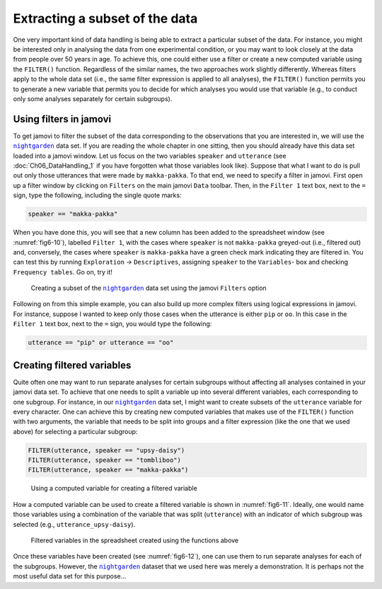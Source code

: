 .. sectionauthor:: `Danielle J. Navarro <https://djnavarro.net/>`_, and `David R. Foxcroft <https://www.davidfoxcroft.com/>`_, and `Sebastian Jentschke <https://www4.uib.no/en/find-employees/Sebastian.Jentschke>_`

Extracting a subset of the data
-------------------------------

One very important kind of data handling is being able to extract a particular
subset of the data. For instance, you might be interested only in analysing the
data from one experimental condition, or you may want to look closely at the
data from people over 50 years in age. To achieve this, one could either use
a filter or create a new computed variable using the ``FILTER()`` function.
Regardless of the similar names, the two approaches work slightly differently.
Whereas filters apply to the whole data set (i.e., the same filter expression
is applied to all analyses), the ``FILTER()`` function permits you to generate
a new variable that permits you to decide for which analyses you would use
that variable (e.g., to conduct only some analyses separately for certain
subgroups).

Using filters in jamovi
~~~~~~~~~~~~~~~~~~~~~~~

To get jamovi to filter the subset of the data corresponding to the
observations that you are interested in, we will use the |nightgarden|_ data
set. If you are reading the whole chapter in one sitting, then you should
already have this data set loaded into a jamovi window. Let us focus on the
two variables ``speaker`` and ``utterance`` (see :doc:`Ch06_DataHandling_1`
if you have forgotten what those variables look like). Suppose that what I
want to do is pull out only those utterances that were made by
``makka-pakka``. To that end, we need to specify a filter in jamovi. First
open up a filter window by clicking on ``Filters`` on the main jamovi ``Data``
toolbar. Then, in the ``Filter 1`` text box, next to the ``=`` sign, type the
following, including the single quote marks:

.. code-block:: text

   speaker == "makka-pakka"

When you have done this, you will see that a new column has been added to the
spreadsheet window (see :numref:`fig6-10`), labelled ``Filter 1``, with the
cases where ``speaker`` is not ``makka-pakka`` greyed-out (i.e., filtered out)
and, conversely, the cases where ``speaker`` is ``makka-pakka`` have a green
check mark indicating they are filtered in. You can test this by running
``Exploration`` → ``Descriptives``, assigning ``speaker`` to the ``Variables``-
box and checking ``Frequency tables``. Go on, try it!

.. ----------------------------------------------------------------------------

.. figure:: ../_images/fig6-10.*
   :alt: Creating a subset using ``Filters``
   :name: fig6-10

   Creating a subset of the |nightgarden|_ data set using the jamovi
   ``Filters`` option
   
.. ----------------------------------------------------------------------------

Following on from this simple example, you can also build up more complex
filters using logical expressions in jamovi. For instance, suppose I wanted to
keep only those cases when the utterance is either ``pip`` or ``oo``. In this
case in the ``Filter 1`` text box, next to the ``=`` sign, you would type the
following:

.. code-block:: text

   utterance == "pip" or utterance == "oo"


Creating filtered variables
~~~~~~~~~~~~~~~~~~~~~~~~~~~

Quite often one may want to run separate analyses for certain subgroups
without affecting all analyses contained in your jamovi data set. To achieve
that one needs to split a variable up into several different variables, each
corresponding to one subgroup. For instance, in our |nightgarden|_ data set,
I might want to create subsets of the ``utterance`` variable for every
character. One can achieve this by creating new computed variables that makes
use of the ``FILTER()`` function with two arguments, the variable that needs
to be split into groups and a filter expression (like the one that we used
above) for selecting a particular subgroup:

.. code-block:: text

   FILTER(utterance, speaker == "upsy-daisy")
   FILTER(utterance, speaker == "tombliboo")
   FILTER(utterance, speaker == "makka-pakka")

.. ----------------------------------------------------------------------------

.. figure:: ../_images/fig6-11.*
   :alt: Using a computed variable for creating a filtered variable
   :name: fig6-11

   Using a computed variable for creating a filtered variable
   
.. ----------------------------------------------------------------------------

How a computed variable can be used to create a filtered variable is shown in
:numref:`fig6-11`. Ideally, one would name those variables using a combination
of the variable that was split (``utterance``) with an indicator of which
subgroup was selected (e.g., ``utterance_upsy-daisy``).

.. ----------------------------------------------------------------------------

.. figure:: ../_images/fig6-12.*
   :alt: Filtered variables in the spreadsheet created using the functions
         above
   :name: fig6-12

   Filtered variables in the spreadsheet created using the functions above

.. ----------------------------------------------------------------------------

Once these variables have been created (see :numref:`fig6-12`), one can use
them to run separate analyses for each of the subgroups. However, the
|nightgarden|_ dataset that we used here was merely a demonstration. It is
perhaps not the most useful data set for this purpose…

   
.. ----------------------------------------------------------------------------

.. |nightgarden|                       replace:: ``nightgarden``
.. _nightgarden:                       ../../_statics/data/nightgarden.omv

